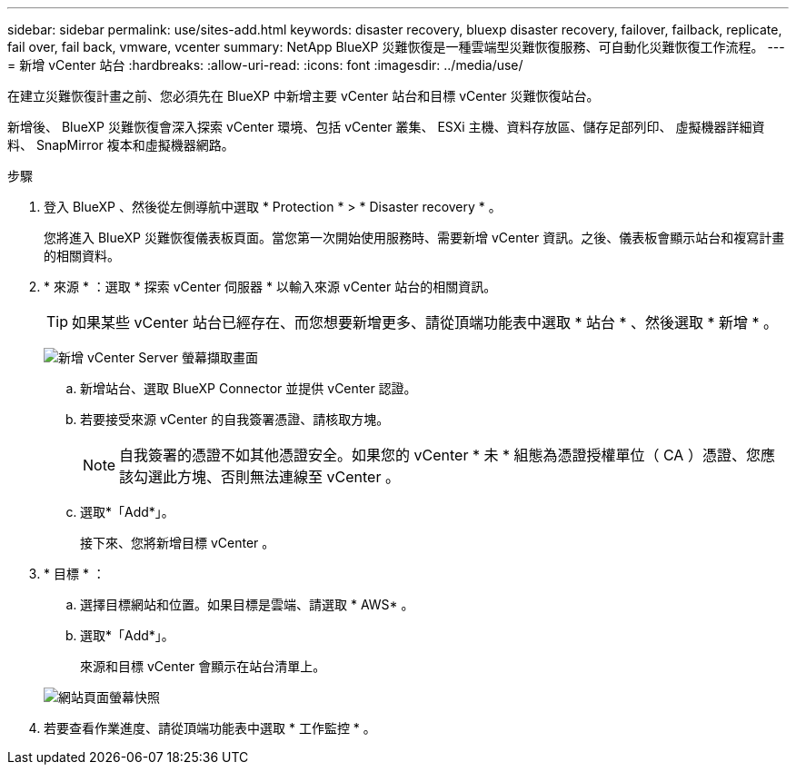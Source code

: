 ---
sidebar: sidebar 
permalink: use/sites-add.html 
keywords: disaster recovery, bluexp disaster recovery, failover, failback, replicate, fail over, fail back, vmware, vcenter 
summary: NetApp BlueXP 災難恢復是一種雲端型災難恢復服務、可自動化災難恢復工作流程。 
---
= 新增 vCenter 站台
:hardbreaks:
:allow-uri-read: 
:icons: font
:imagesdir: ../media/use/


[role="lead"]
在建立災難恢復計畫之前、您必須先在 BlueXP 中新增主要 vCenter 站台和目標 vCenter 災難恢復站台。

新增後、 BlueXP 災難恢復會深入探索 vCenter 環境、包括 vCenter 叢集、 ESXi 主機、資料存放區、儲存足部列印、 虛擬機器詳細資料、 SnapMirror 複本和虛擬機器網路。

.步驟
. 登入 BlueXP 、然後從左側導航中選取 * Protection * > * Disaster recovery * 。
+
您將進入 BlueXP 災難恢復儀表板頁面。當您第一次開始使用服務時、需要新增 vCenter 資訊。之後、儀表板會顯示站台和複寫計畫的相關資料。

. * 來源 * ：選取 * 探索 vCenter 伺服器 * 以輸入來源 vCenter 站台的相關資訊。
+

TIP: 如果某些 vCenter 站台已經存在、而您想要新增更多、請從頂端功能表中選取 * 站台 * 、然後選取 * 新增 * 。

+
image:vcenter-add.png["新增 vCenter Server 螢幕擷取畫面 "]

+
.. 新增站台、選取 BlueXP Connector 並提供 vCenter 認證。
.. 若要接受來源 vCenter 的自我簽署憑證、請核取方塊。
+

NOTE: 自我簽署的憑證不如其他憑證安全。如果您的 vCenter * 未 * 組態為憑證授權單位（ CA ）憑證、您應該勾選此方塊、否則無法連線至 vCenter 。

.. 選取*「Add*」。
+
接下來、您將新增目標 vCenter 。



. * 目標 * ：
+
.. 選擇目標網站和位置。如果目標是雲端、請選取 * AWS* 。
.. 選取*「Add*」。
+
來源和目標 vCenter 會顯示在站台清單上。



+
image:sites-list.png["網站頁面螢幕快照"]

. 若要查看作業進度、請從頂端功能表中選取 * 工作監控 * 。

